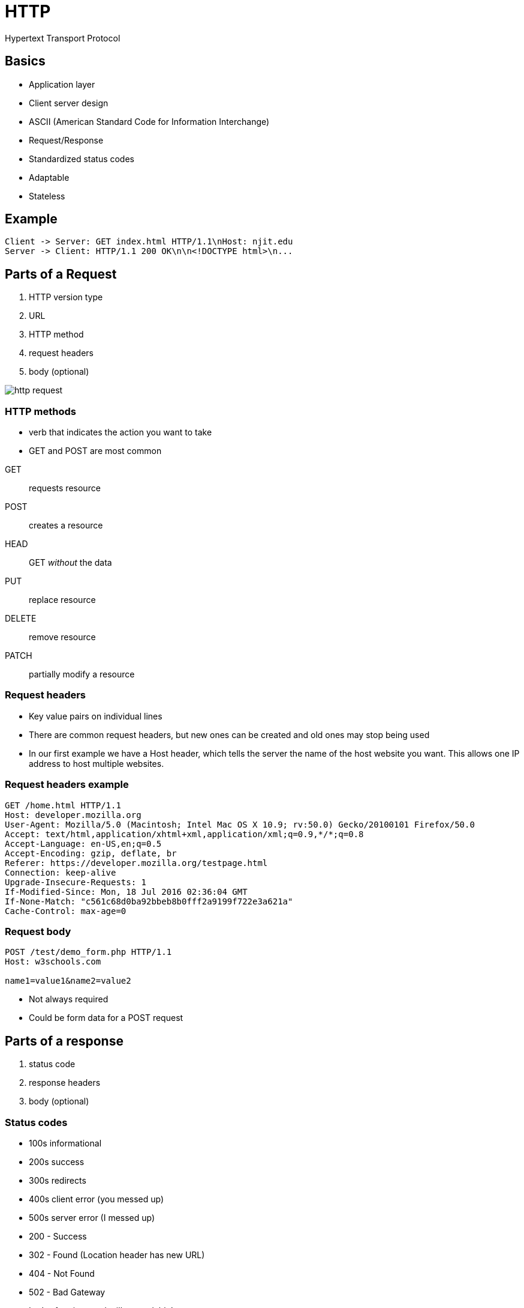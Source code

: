 = HTTP

Hypertext Transport Protocol

== Basics

* Application layer
* Client server design
* ASCII (American Standard Code for Information Interchange)
* Request/Response
* Standardized status codes
* Adaptable
* Stateless

== Example

[plantuml,target=http.svg,format=svg]
....
Client -> Server: GET index.html HTTP/1.1\nHost: njit.edu
Server -> Client: HTTP/1.1 200 OK\n\n<!DOCTYPE html>\n...
....

[.columns]
== Parts of a Request

[.column]
. HTTP version type
. URL
. HTTP method
. request headers
. body (optional)

[.column]
image::http_request.png[]

[.columns.shrink]
=== HTTP methods

[.column]
* verb that indicates the action you want to take
* GET and POST are most common

[.column]
GET:: requests resource
POST:: creates a resource
HEAD:: GET _without_ the data
PUT:: replace resource
DELETE:: remove resource
PATCH:: partially modify a resource

=== Request headers

* Key value pairs on individual lines
* There are common request headers, but new ones can be created and old ones may stop being used
* In our first example we have a Host header, which tells the server the name of the host website you want. This allows one IP address to host multiple websites.

=== Request headers example

[source,http]
----
GET /home.html HTTP/1.1
Host: developer.mozilla.org
User-Agent: Mozilla/5.0 (Macintosh; Intel Mac OS X 10.9; rv:50.0) Gecko/20100101 Firefox/50.0
Accept: text/html,application/xhtml+xml,application/xml;q=0.9,*/*;q=0.8
Accept-Language: en-US,en;q=0.5
Accept-Encoding: gzip, deflate, br
Referer: https://developer.mozilla.org/testpage.html
Connection: keep-alive
Upgrade-Insecure-Requests: 1
If-Modified-Since: Mon, 18 Jul 2016 02:36:04 GMT
If-None-Match: "c561c68d0ba92bbeb8b0fff2a9199f722e3a621a"
Cache-Control: max-age=0
----

=== Request body

[source,http]
----
POST /test/demo_form.php HTTP/1.1
Host: w3schools.com

name1=value1&name2=value2
----

* Not always required
* Could be form data for a POST request

== Parts of a response

. status code
. response headers
. body (optional)

[.columns]
=== Status codes

[.column]
* 100s informational
* 200s success
* 300s redirects
* 400s client error (you messed up)
* 500s server error (I messed up)

[.column]
* 200 - Success
* 302 - Found (Location header has new URL) 
* 404 - Not Found
* 502 - Bad Gateway
* Lot's of options and still expandable!

=== Response headers

[source,http]
----
HTTP/1.1 200 OK
Date: Mon, 27 Jul 2009 12:28:53 GMT
Server: Apache/2.2.14 (Win32)
Last-Modified: Wed, 22 Jul 2009 19:15:56 GMT
Content-Length: 88
Content-Type: text/html
Connection: Closed
----

* Similar to request headers
* they may do things like notify the client of the content encoding or type 

=== Response body

* Typically the data for the resource requested
* Could be an image, HTML, JSON, or something else
* The Content-Type header will tell you how to interpret it
